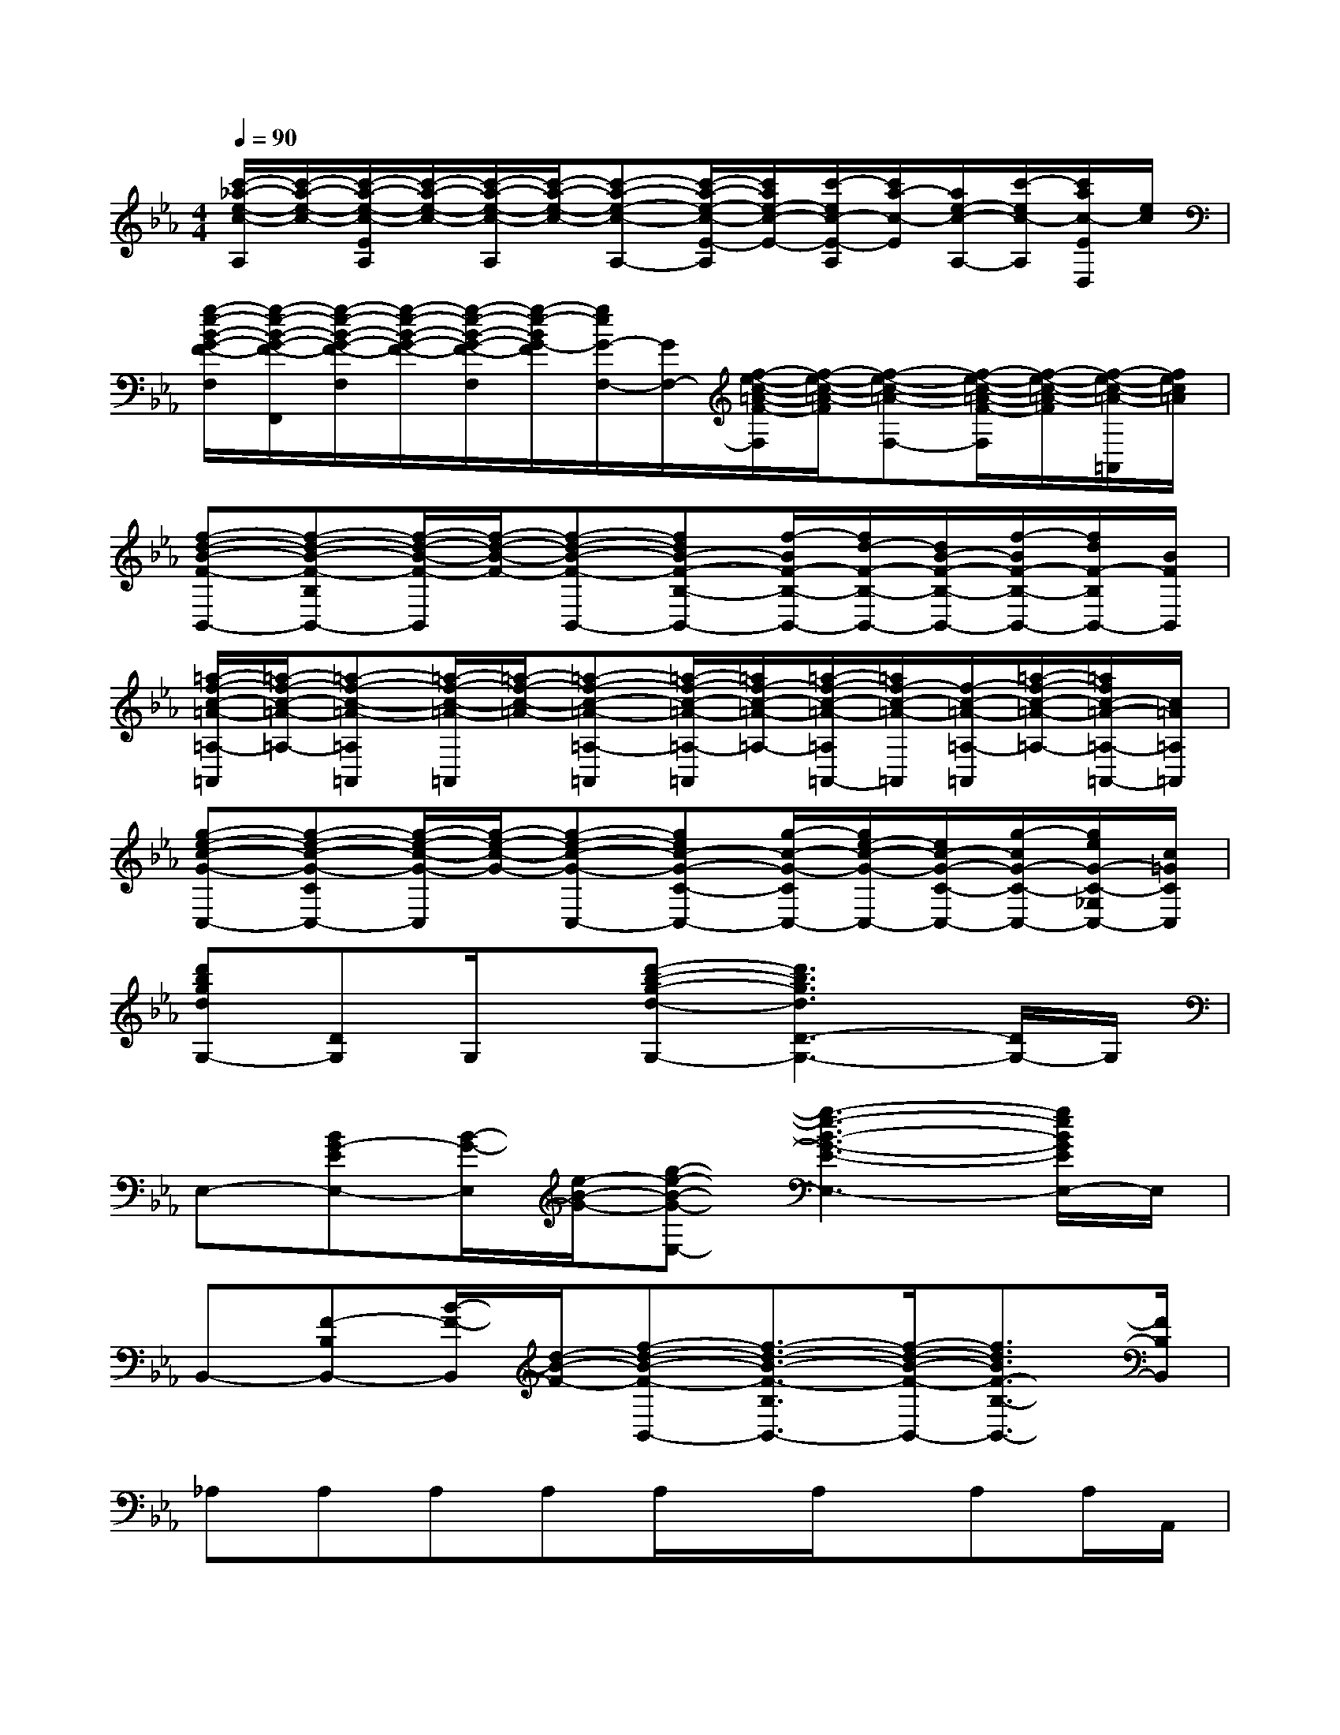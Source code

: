 X:1
T:
M:4/4
L:1/8
Q:1/4=90
K:Eb%3flats
V:1
[c'/2-_a/2-e/2-c/2-A,/2][c'/2-a/2-e/2-c/2-][c'/2-a/2-e/2-c/2-E/2A,/2][c'/2-a/2-e/2-c/2-][c'/2-a/2-e/2-c/2-A,/2][c'/2-a/2-e/2-c/2-][c'-a-e-c-A,-][c'/2-a/2-e/2-c/2-E/2-A,/2][c'/2a/2e/2-c/2-E/2-][c'/2-e/2c/2-E/2-A,/2][c'/2a/2-c/2-E/2][a/2e/2-c/2-A,/2-][c'/2-e/2c/2-A,/2][c'/2a/2c/2-E/2D,/2][e/2c/2]|
[g/2-e/2-B/2-G/2-F/2-F,/2][g/2-e/2-B/2-G/2-F/2-F,,/2][g/2-e/2-B/2-G/2-F/2-F,/2][g/2-e/2-B/2-G/2-F/2-][g/2-e/2-B/2-G/2-F/2-F,/2][g/2-e/2-B/2G/2-F/2][g/2e/2G/2-F,/2-][G/2F,/2-][f/2-e/2-c/2-=A/2-F/2-F,/2][f/2-e/2-c/2-=A/2-F/2][f-e-c-=A-F,-][f/2-e/2-c/2-=A/2-F/2-F,/2][f/2-e/2-c/2-=A/2-F/2][f/2-e/2-c/2-=A/2-=A,,/2][f/2e/2c/2=A/2]|
[f-d-B-F-B,,-][f-d-B-F-B,B,,-][f/2-d/2-B/2-F/2-B,,/2][f/2-d/2-B/2-F/2-][f-d-B-F-B,,-][fdB-F-B,-B,,-][f/2-B/2F/2-B,/2-B,,/2-][f/2d/2-F/2-B,/2-B,,/2-][d/2B/2-F/2-B,/2-B,,/2-][f/2-B/2F/2-B,/2-B,,/2-][f/2d/2F/2-B,/2B,,/2-][B/2F/2B,,/2]|
[=a/2-f/2-c/2-=A/2-=A,/2-=A,,/2][=a/2-f/2-c/2-=A/2-=A,/2-][=a-f-c-=A-=A,=A,,][=a/2-f/2-c/2-=A/2-=A,,/2][=a/2-f/2-c/2-=A/2-][=a-f-c-=A-=A,-=A,,][=a/2-f/2-c/2-=A/2-=A,/2-=A,,/2][=a/2f/2-c/2-=A/2-=A,/2-][=a/2-f/2-c/2-=A/2-=A,/2=A,,/2-][=a/2f/2-c/2-=A/2-=A,,/2][f/2-c/2-=A/2-=A,/2-=A,,/2][=a/2-f/2-c/2-=A/2-=A,/2-][=a/2f/2c/2-=A/2-=A,/2-=A,,/2-][c/2=A/2=A,/2=A,,/2]|
[g-e-c-G-C,-][g-e-c-G-CC,-][g/2-e/2-c/2-G/2-C,/2][g/2-e/2-c/2-G/2-][g-e-c-G-C,-][gec-G-C-C,-][g/2-c/2-G/2-C/2C,/2-][g/2e/2-c/2-G/2-C,/2-][e/2c/2-G/2-C/2-C,/2-][g/2-c/2G/2-C/2-C,/2-][g/2e/2G/2-C/2-_G,/2C,/2-][c/2=G/2C/2C,/2]|
[d'bgdG,-][DG,]G,/2x/2[d'-b-g-d-G,-][d'3b3g3d3D3-G,3-][D/2G,/2-]G,/2|
E,-[BG-EE,-][B/2-G/2-E,/2][e/2-B/2-G/2-][g-e-B-G-E,-][g3-e3-B3-G3-E3-E,3-][g/2e/2B/2G/2E/2E,/2-]E,/2|
B,,-[F-B,B,,-][B/2-F/2-B,,/2][d/2-B/2-F/2-][f-d-B-F-B,,-][f3/2-d3/2-B3/2-F3/2-B,3/2B,,3/2-][f/2-d/2-B/2-F/2-B,,/2-][f3/2d3/2B3/2F3/2-B,3/2-B,,3/2-][F/2B,/2B,,/2]|
_A,A,A,A,A,/2x/2A,/2x/2A,A,/2A,,/2|
A,A,/2x/2A,A,/2x/2A,/2x/2A,/2x/2A,D,/2x/2|
F,/2x/2F,F,/2x/2F,F,/2x/2F,F,/2x/2F,|
F,F,/2x/2F,F,/2x/2F,/2F,,/2F,/2x/2F,/2x/2F,|
B,,/2x/2B,,/2x/2B,,/2x/2B,,/2x/2B,,/2x/2B,,/2B,,,/2B,,/2B,,,/2B,,/2B,,/2|
F,/2x/2F,/2x/2F,/2x/2F,/2F,,/2F,/2x/2F,/2x/2F,=B,,/2x/2|
C,/2x/2C,/2x/2C,/2x/2C,/2C,,/2C,/2x/2C,/2x/2C,_G,/2x/2|
=G,/2x/2G,/2x/2G,/2x/2G,/2G,,/2G,/2x/2G,/2x/2G,D,/2x/2
